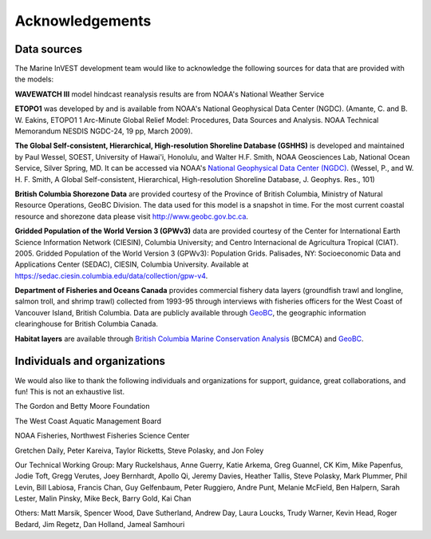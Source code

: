 .. _acknowledgments:
 
****************
Acknowledgements
****************

Data sources
============

The Marine InVEST development team would like to acknowledge the following
sources for data that are provided with the models:

**WAVEWATCH III** model hindcast reanalysis results are from NOAA's National
Weather Service

**ETOPO1** was developed by and is available from NOAA's National Geophysical
Data Center (NGDC). (Amante, C. and B. W. Eakins, ETOPO1 1 Arc-Minute Global Relief Model: Procedures, Data Sources and Analysis. NOAA Technical Memorandum NESDIS NGDC-24, 19 pp, March 2009).

**The Global Self-consistent, Hierarchical, High-resolution Shoreline Database
(GSHHS)** is developed and maintained by Paul Wessel, SOEST, University of
Hawai'i, Honolulu, and Walter H.F. Smith, NOAA Geosciences Lab, National Ocean
Service, Silver Spring, MD. It can be accessed via NOAA's `National Geophysical
Data Center (NGDC) <https://www.ngdc.noaa.gov/mgg/shorelines/gshhs.html>`_.
(Wessel, P., and W. H. F. Smith, A Global Self-consistent, Hierarchical,
High-resolution Shoreline Database, J. Geophys. Res., 101)

**British Columbia Shorezone Data** are provided courtesy of the Province of
British Columbia, Ministry of Natural Resource Operations, GeoBC Division. The
data used for this model is a snapshot in time. For the most current coastal
resource and shorezone data please visit http://www.geobc.gov.bc.ca.

**Gridded Population of the World Version 3 (GPWv3)** data are provided
courtesy of the Center for International Earth Science Information Network
(CIESIN), Columbia University; and Centro Internacional de Agricultura Tropical
(CIAT). 2005. Gridded Population of the World Version 3 (GPWv3): Population
Grids. Palisades, NY: Socioeconomic Data and Applications Center (SEDAC),
CIESIN, Columbia University. Available at https://sedac.ciesin.columbia.edu/data/collection/gpw-v4.

**Department of Fisheries and Oceans Canada** provides commercial fishery data
layers (groundfish trawl and longline, salmon troll, and shrimp trawl)
collected from 1993-95 through interviews with fisheries officers for the West
Coast of Vancouver Island, British Columbia. Data are publicly available
through `GeoBC <http://geobc.gov.bc.ca/>`_, the geographic information
clearinghouse for British Columbia Canada.

.. Using `GeoBC`_ below because it is hyperlinked above.

**Habitat layers** are available through `British Columbia Marine Conservation
Analysis <https://bcmca.ca/>`_ (BCMCA) and `GeoBC`_.


Individuals and organizations
=============================

We would also like to thank the following individuals and organizations for
support, guidance, great collaborations, and fun! This is not an exhaustive
list.

The Gordon and Betty Moore Foundation

The West Coast Aquatic Management Board

NOAA Fisheries, Northwest Fisheries Science Center

Gretchen Daily, Peter Kareiva, Taylor Ricketts, Steve Polasky, and Jon Foley

Our Technical Working Group: Mary Ruckelshaus, Anne Guerry, Katie Arkema,
Greg Guannel, CK Kim, Mike Papenfus, Jodie Toft, Gregg Verutes, Joey Bernhardt,
Apollo Qi, Jeremy Davies, Heather Tallis, Steve Polasky, Mark Plummer,
Phil Levin, Bill Labiosa, Francis Chan, Guy Gelfenbaum, Peter Ruggiero,
Andre Punt, Melanie McField, Ben Halpern, Sarah Lester, Malin Pinsky,
Mike Beck, Barry Gold, Kai Chan

Others: Matt Marsik, Spencer Wood, Dave Sutherland, Andrew Day, Laura Loucks,
Trudy Warner, Kevin Head, Roger Bedard, Jim Regetz, Dan Holland,
Jameal Samhouri
